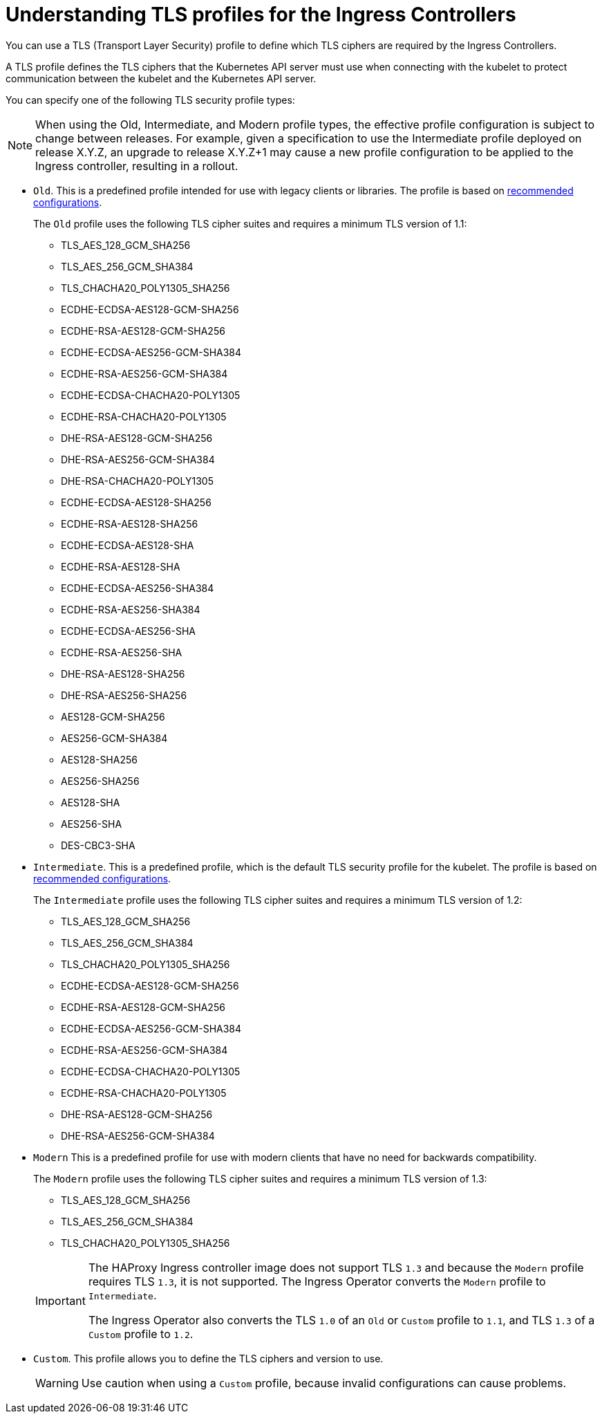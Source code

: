 // Module included in the following assemblies:
//
// * security/tls-profiles.adoc

[id="tls-profiles-ingress-understanding_{context}"]
= Understanding TLS profiles for the Ingress Controllers

You can use a TLS (Transport Layer Security) profile to define which TLS ciphers are required by the Ingress Controllers. 

A TLS profile defines the TLS ciphers that the Kubernetes API server must use when connecting with the kubelet to protect communication between the kubelet and the Kubernetes API server.

You can specify one of the following TLS security profile types:

[NOTE]
====
When using the Old, Intermediate, and Modern profile types, the effective profile configuration is subject to change between releases. For example, given a specification to use the Intermediate profile deployed on release X.Y.Z, an upgrade to release X.Y.Z+1 may cause a new profile configuration to be applied to the Ingress controller, resulting in a rollout.
====

* `Old`. This is a predefined profile intended for use with legacy clients or libraries. The profile is based on link:https://wiki.mozilla.org/Security/Server_Side_TLS#Recommended_configurations[recommended configurations].
+
The `Old` profile uses the following TLS cipher suites and requires a minimum TLS version of 1.1:
+
--
* TLS_AES_128_GCM_SHA256
* TLS_AES_256_GCM_SHA384
* TLS_CHACHA20_POLY1305_SHA256
* ECDHE-ECDSA-AES128-GCM-SHA256
* ECDHE-RSA-AES128-GCM-SHA256
* ECDHE-ECDSA-AES256-GCM-SHA384
* ECDHE-RSA-AES256-GCM-SHA384
* ECDHE-ECDSA-CHACHA20-POLY1305
* ECDHE-RSA-CHACHA20-POLY1305
* DHE-RSA-AES128-GCM-SHA256
* DHE-RSA-AES256-GCM-SHA384
* DHE-RSA-CHACHA20-POLY1305
* ECDHE-ECDSA-AES128-SHA256
* ECDHE-RSA-AES128-SHA256
* ECDHE-ECDSA-AES128-SHA
* ECDHE-RSA-AES128-SHA
* ECDHE-ECDSA-AES256-SHA384
* ECDHE-RSA-AES256-SHA384
* ECDHE-ECDSA-AES256-SHA
* ECDHE-RSA-AES256-SHA
* DHE-RSA-AES128-SHA256
* DHE-RSA-AES256-SHA256
* AES128-GCM-SHA256
* AES256-GCM-SHA384
* AES128-SHA256
* AES256-SHA256
* AES128-SHA
* AES256-SHA
* DES-CBC3-SHA
--

* `Intermediate`. This is a predefined profile, which is the default TLS security profile for the kubelet. The profile is based on link:https://wiki.mozilla.org/Security/Server_Side_TLS#Recommended_configurations[recommended configurations].
+
The `Intermediate` profile uses the following TLS cipher suites and requires a minimum TLS version of 1.2:
+
--
* TLS_AES_128_GCM_SHA256
* TLS_AES_256_GCM_SHA384
* TLS_CHACHA20_POLY1305_SHA256
* ECDHE-ECDSA-AES128-GCM-SHA256
* ECDHE-RSA-AES128-GCM-SHA256
* ECDHE-ECDSA-AES256-GCM-SHA384
* ECDHE-RSA-AES256-GCM-SHA384
* ECDHE-ECDSA-CHACHA20-POLY1305
* ECDHE-RSA-CHACHA20-POLY1305
* DHE-RSA-AES128-GCM-SHA256
* DHE-RSA-AES256-GCM-SHA384
--

// Modern ciphers from https://github.com/openshift/api/blob/master/config/v1/types_tlssecurityprofile.go#L86-L103
* `Modern` This is a predefined profile for use with modern clients that have no need for backwards compatibility.
+
The `Modern` profile uses the following TLS cipher suites and requires a minimum TLS version of 1.3:
+
--
* TLS_AES_128_GCM_SHA256
* TLS_AES_256_GCM_SHA384
* TLS_CHACHA20_POLY1305_SHA256
--
+
[IMPORTANT]
====
The HAProxy Ingress controller image does not support TLS `1.3` and because the `Modern` profile requires TLS `1.3`, it is not supported. The Ingress Operator converts the `Modern` profile to `Intermediate`.

The Ingress Operator also converts the TLS `1.0` of an `Old` or `Custom` profile to `1.1`, and TLS `1.3` of a `Custom` profile to `1.2`.
====

* `Custom`. This profile allows you to define the TLS ciphers and version to use.
+
[WARNING]
====
Use caution when using a `Custom` profile, because invalid configurations can cause problems.
====

